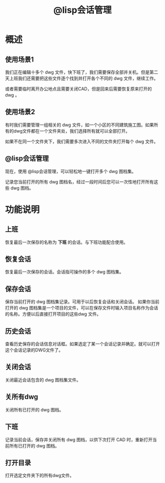 #+title: @lisp会话管理

* 概述
** 使用场景1
我们正在编辑十多个 dwg 文件，快下班了，我们需要保存全部并关机。但是第二天上班我们还需要把这些文件逐个找到并打开各个不同的 dwg 文件，继续工作。

或者需要临时离开办公地点且需要关闭CAD，但是回来后需要恢复原来打开的 dwg 。

** 使用场景2
有时我们需要管理一组相关的 dwg 文件，如一个小区的不同建筑施工图。如果所有的dwg文件都在一个文件夹处，我们选择所有就可以全部打开。

如果不在同一个文件夹下，我们需要多次进入不同的文件夹打开每个 dwg 文件。

** @lisp会话管理
现在，使用 @lisp会话管理，可以轻松地一键打开多个 dwg 图档集。

记录您当前打开的所有 dwg 图档名，经过一段时间后您可以一次性地打开所有这些 dwg 图档。

* 功能说明
** 上班
恢复最后一次保存的名称为 *下班* 的会话。与下班功能配合使用。
** 恢复会话
恢复最后一次保存的会话。会话指可操作的多个 dwg 图档集。
** 保存会话
保存当前打开的 dwg 图档集记录。可用于以后恢复会话和关闭会话。
如果你当前打开的 dwg 图档集是一个项目的文件，可以在保存文件时输入项目名称作为会话的名称。方便以后直接打开项目的这些dwg 文件。
** 历史会话
查看历史保存的会话信息对话框。如果选定了某一个会话记录并确定。就可以打开这个会话记录的DWG文件了。
** 关闭会话
关闭最近会话包含的 dwg 图档集文件。
** 关所有dwg
关闭所有已打开的 dwg 图档。
** 下班
记录当前会话，保存并关闭所有 dwg 图档，以供下次打开 CAD 时，重新打开当前所有已打开的 dwg 图档。
** 打开目录
打开选定文件夹下的所有dwg文件。
